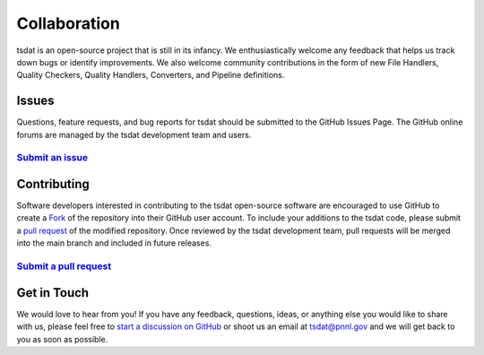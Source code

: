 .. _start a discussion on GitHub: https://github.com/tsdat/tsdat/discussions

.. _collaboration:

Collaboration
#############

tsdat is an open-source project that is still in its infancy. We 
enthusiastically welcome any feedback that helps us track down
bugs or identify improvements.  We also welcome community contributions 
in the form of new File Handlers, Quality Checkers, Quality Handlers,
Converters, and Pipeline definitions.

Issues
------

Questions, feature requests, and bug reports for tsdat should be submitted to the GitHub Issues Page.
The GitHub online forums are managed by the tsdat development team and users.

`Submit an issue <https://github.com/tsdat/tsdat/issues>`_
^^^^^^^^^^^^^^^^^^^^^^^^^^^^^^^^^^^^^^^^^^^^^^^^^^^^^^^^^^

Contributing
------------

Software developers interested in contributing to the tsdat open-source software are encouraged to use GitHub
to create a `Fork <https://help.github.com/en/github/getting-started-with-github/fork-a-repo>`_ of the repository
into their GitHub user account.  To include your additions to the tsdat code, please submit a 
`pull request <https://help.github.com/en/github/collaborating-with-issues-and-pull-requests/creating-a-pull-request>`_ of the modified repository.
Once reviewed by the tsdat development team, pull requests will be merged into the main branch and included in
future releases.


`Submit a pull request <https://github.com/tsdat/tsdat/pulls>`_
^^^^^^^^^^^^^^^^^^^^^^^^^^^^^^^^^^^^^^^^^^^^^^^^^^^^^^^^^^^^^^^


Get in Touch
------------

We would love to hear from you! If you have any feedback, questions, ideas, or anything 
else you would like to share with us, please feel free to `start a discussion on GitHub`_
or shoot us an email at tsdat@pnnl.gov and we will get back to you as soon as possible.
